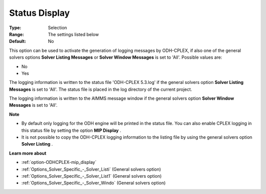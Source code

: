 .. _option-ODHCPLEX-status_display:


Status Display
==============



:Type:	Selection	
:Range:	The settings listed below	
:Default:	No	



This option can be used to activate the generation of logging messages by ODH-CPLEX, if also one of the general solvers options **Solver Listing Messages**  or **Solver Window Messages**  is set to 'All'. Possible values are:



*	No
*	Yes




The logging information is written to the status file 'ODH-CPLEX 5.3.log' if the general solvers option **Solver Listing Messages**  is set to 'All'. The status file is placed in the log directory of the current project.





The logging information is written to the AIMMS message window if the general solvers option **Solver Window Messages**  is set to 'All'.





**Note** 

*	By default only logging for the ODH engine will be printed in the status file. You can also enable CPLEX logging in this status file by setting the option **MIP Display** .
*	It is not possible to copy the ODH-CPLEX logging information to the listing file by using the general solvers option **Solver Listing** .




**Learn more about** 

*	:ref:`option-ODHCPLEX-mip_display` 
*	:ref:`Options_Solver_Specific_-_Solver_Listi`   (General solvers option)
*	:ref:`Options_Solver_Specific_-_Solver_List1`   (General solvers option)
*	:ref:`Options_Solver_Specific_-_Solver_Windo`   (General solvers option)

